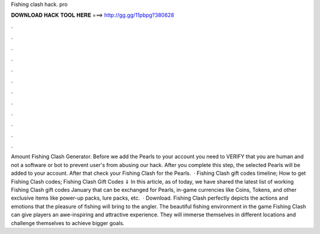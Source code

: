Fishing clash hack. pro

𝐃𝐎𝐖𝐍𝐋𝐎𝐀𝐃 𝐇𝐀𝐂𝐊 𝐓𝐎𝐎𝐋 𝐇𝐄𝐑𝐄 ===> http://gg.gg/11pbpg?380628

.

.

.

.

.

.

.

.

.

.

.

.

Amount Fishing Clash Generator. Before we add the Pearls to your account you need to VERIFY that you are human and not a software or bot to prevent user's from abusing our hack. After you complete this step, the selected Pearls will be added to your account. After that check your Fishing Clash for the Pearls.  · Fishing Clash gift codes timeline; How to get Fishing Clash codes; Fishing Clash Gift Codes ⇓ In this article, as of today, we have shared the latest list of working Fishing Clash gift codes January that can be exchanged for Pearls, in-game currencies like Coins, Tokens, and other exclusive items like power-up packs, lure packs, etc.  · Download. Fishing Clash perfectly depicts the actions and emotions that the pleasure of fishing will bring to the angler. The beautiful fishing environment in the game Fishing Clash can give players an awe-inspiring and attractive experience. They will immerse themselves in different locations and challenge themselves to achieve bigger goals.